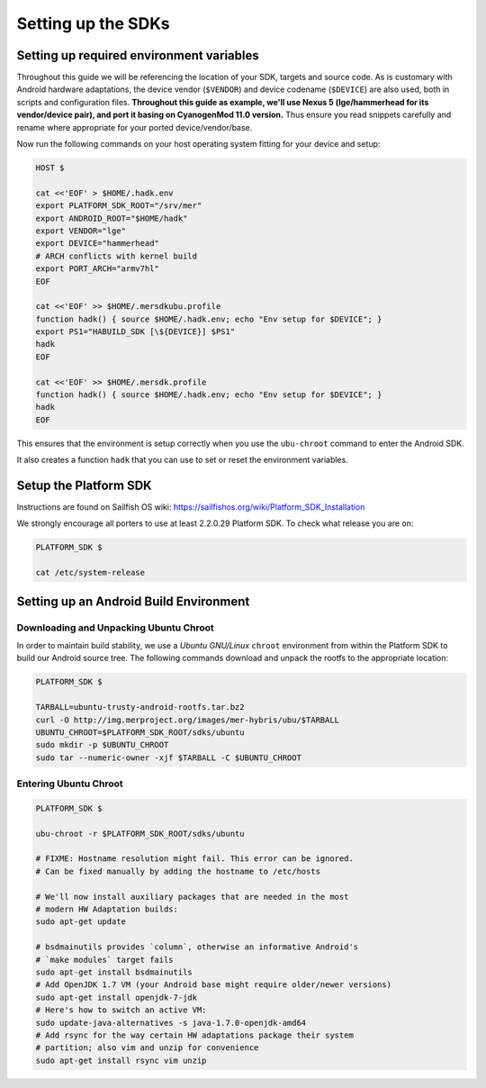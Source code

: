 Setting up the SDKs
===================

Setting up required environment variables
-----------------------------------------

Throughout this guide we will be referencing the location of your SDK,
targets and source code. As is customary with Android hardware adaptations,
the device vendor (``$VENDOR``) and device codename (``$DEVICE``) are also
used, both in scripts and configuration files. **Throughout this guide as example,
we'll use Nexus 5 (lge/hammerhead for its vendor/device pair), and port it
basing on CyanogenMod 11.0 version.** Thus ensure you read snippets carefully
and rename where appropriate for your ported device/vendor/base.

Now run the following commands on your host operating system fitting for your
device and setup:

.. _CyanogenMod Devices: http://wiki.cyanogenmod.org/w/Devices

.. code-block:: console

  HOST $

  cat <<'EOF' > $HOME/.hadk.env
  export PLATFORM_SDK_ROOT="/srv/mer"
  export ANDROID_ROOT="$HOME/hadk"
  export VENDOR="lge"
  export DEVICE="hammerhead"
  # ARCH conflicts with kernel build
  export PORT_ARCH="armv7hl"
  EOF

  cat <<'EOF' >> $HOME/.mersdkubu.profile
  function hadk() { source $HOME/.hadk.env; echo "Env setup for $DEVICE"; }
  export PS1="HABUILD_SDK [\${DEVICE}] $PS1"
  hadk
  EOF

  cat <<'EOF' >> $HOME/.mersdk.profile
  function hadk() { source $HOME/.hadk.env; echo "Env setup for $DEVICE"; }
  hadk
  EOF

This ensures that the environment is setup correctly when you use the
``ubu-chroot`` command to enter the Android SDK.

It also creates a function ``hadk`` that you can use to set or reset the environment
variables.

.. _enter-mer-sdk:

Setup the Platform SDK
----------------------

Instructions are found on Sailfish OS wiki: https://sailfishos.org/wiki/Platform_SDK_Installation

We strongly encourage all porters to use at least 2.2.0.29 Platform SDK.
To check what release you are on:

.. code-block:: console

  PLATFORM_SDK $

  cat /etc/system-release

Setting up an Android Build Environment
---------------------------------------

Downloading and Unpacking Ubuntu Chroot
```````````````````````````````````````

In order to maintain build stability, we use a *Ubuntu GNU/Linux*
``chroot`` environment from within the Platform SDK to build our Android
source tree. The following commands download and unpack the rootfs to
the appropriate location:

.. code-block:: console

  PLATFORM_SDK $

  TARBALL=ubuntu-trusty-android-rootfs.tar.bz2
  curl -O http://img.merproject.org/images/mer-hybris/ubu/$TARBALL
  UBUNTU_CHROOT=$PLATFORM_SDK_ROOT/sdks/ubuntu
  sudo mkdir -p $UBUNTU_CHROOT
  sudo tar --numeric-owner -xjf $TARBALL -C $UBUNTU_CHROOT

.. _enter-ubu-chroot:

Entering Ubuntu Chroot
``````````````````````

.. code-block:: console

  PLATFORM_SDK $

  ubu-chroot -r $PLATFORM_SDK_ROOT/sdks/ubuntu

  # FIXME: Hostname resolution might fail. This error can be ignored.
  # Can be fixed manually by adding the hostname to /etc/hosts

  # We'll now install auxiliary packages that are needed in the most
  # modern HW Adaptation builds:
  sudo apt-get update

  # bsdmainutils provides `column`, otherwise an informative Android's
  # `make modules` target fails
  sudo apt-get install bsdmainutils
  # Add OpenJDK 1.7 VM (your Android base might require older/newer versions)
  sudo apt-get install openjdk-7-jdk
  # Here's how to switch an active VM:
  sudo update-java-alternatives -s java-1.7.0-openjdk-amd64
  # Add rsync for the way certain HW adaptations package their system
  # partition; also vim and unzip for convenience
  sudo apt-get install rsync vim unzip

